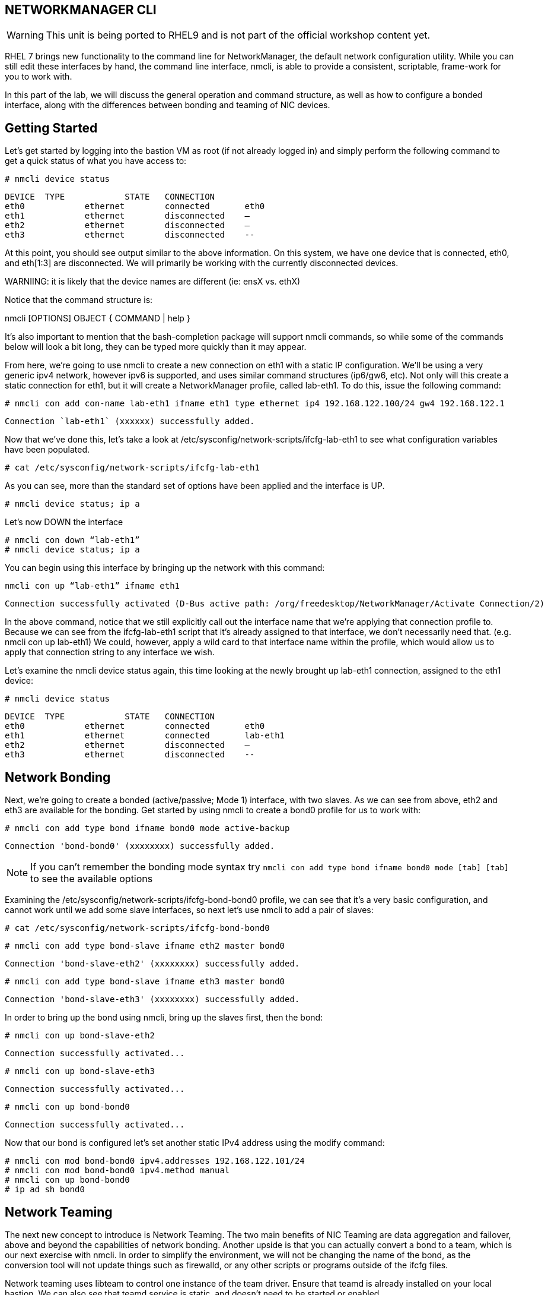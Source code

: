 == NETWORKMANAGER CLI

WARNING: This unit is being ported to RHEL9 and is not part of the official workshop content yet.

RHEL 7 brings new functionality to the command line for NetworkManager, the default network configuration utility. While you can still edit these interfaces by hand, the command line interface, nmcli, is able to provide a consistent, scriptable, frame-work for you to work with.

In this part of the lab, we will discuss the general operation and command structure, as well as how to configure a bonded interface, along with the differences between bonding and teaming of NIC devices.

== Getting Started

Let's get started by logging into the bastion VM as root (if not already logged in) and simply perform the following command to get a quick status of what you have access to:

----
# nmcli device status
----

----
DEVICE	TYPE		STATE	CONNECTION
eth0		ethernet	connected	eth0
eth1		ethernet	disconnected	–
eth2		ethernet	disconnected	–
eth3		ethernet	disconnected	--
----

At this point, you should see output similar to the above information. On this system, we have one device that is connected, eth0, and eth[1:3] are disconnected. We will primarily be working with the currently disconnected devices.

WARNIING: it is likely that the device names are different (ie: ensX vs. ethX)

Notice that the command structure is:

nmcli [OPTIONS] OBJECT { COMMAND | help }

It's also important to mention that the bash-completion package will support nmcli commands, so while some of the commands below will look a bit long, they can be typed more quickly than it may appear.

From here, we're going to use nmcli to create a new connection on eth1 with a static IP configuration. We'll be using a very generic ipv4 network, however ipv6 is supported, and uses similar command structures (ip6/gw6, etc). Not only will this create a static connection for eth1, but it will create a NetworkManager profile, called lab-eth1. To do this, issue the following command:

----
# nmcli con add con-name lab-eth1 ifname eth1 type ethernet ip4 192.168.122.100/24 gw4 192.168.122.1
----

----
Connection `lab-eth1` (xxxxxx) successfully added.
----

Now that we've done this, let's take a look at /etc/sysconfig/network-scripts/ifcfg-lab-eth1 to see what configuration variables have been populated.

----
# cat /etc/sysconfig/network-scripts/ifcfg-lab-eth1
----

As you can see, more than the standard set of options have been applied and the interface is UP.

----
# nmcli device status; ip a
----

Let's now DOWN the interface

----
# nmcli con down “lab-eth1”
# nmcli device status; ip a
----

You can begin using this interface by bringing up the network with this command:

----
nmcli con up “lab-eth1” ifname eth1
----

----
Connection successfully activated (D-Bus active path: /org/freedesktop/NetworkManager/Activate Connection/2)
----

In the above command, notice that we still explicitly call out the interface name that we're applying that connection profile to. Because we can see from the ifcfg-lab-eth1 script that it's already assigned to that interface, we don't necessarily need that. (e.g. nmcli con up lab-eth1) We could, however, apply a wild card to that interface name within the profile, which would allow us to apply that connection string to any interface we wish.

Let's examine the nmcli device status again, this time looking at the newly brought up lab-eth1 connection, assigned to the eth1 device:

----
# nmcli device status
----

----
DEVICE	TYPE		STATE	CONNECTION
eth0		ethernet	connected	eth0
eth1		ethernet	connected	lab-eth1
eth2		ethernet	disconnected	–
eth3		ethernet	disconnected	--
----

== Network Bonding

Next, we're going to create a bonded (active/passive; Mode 1) interface, with two slaves. As we can see from above, eth2 and eth3 are available for the bonding.  Get started by using nmcli to create a bond0 profile for us to work with:

----
# nmcli con add type bond ifname bond0 mode active-backup
----

----
Connection 'bond-bond0' (xxxxxxxx) successfully added.
----

NOTE: If you can't remember the bonding mode syntax try `nmcli con add type bond ifname bond0 mode [tab] [tab]` to see the available options

Examining the /etc/sysconfig/network-scripts/ifcfg-bond-bond0 profile, we can see that it's a very basic configuration, and cannot work until we add some slave interfaces, so next let's use nmcli to add a pair of slaves:

----
# cat /etc/sysconfig/network-scripts/ifcfg-bond-bond0
----

----
# nmcli con add type bond-slave ifname eth2 master bond0
----

----
Connection 'bond-slave-eth2' (xxxxxxxx) successfully added.
----

----
# nmcli con add type bond-slave ifname eth3 master bond0
----

----
Connection 'bond-slave-eth3' (xxxxxxxx) successfully added.
----

In order to bring up the bond using nmcli, bring up the slaves first, then the bond:

----
# nmcli con up bond-slave-eth2
----

----
Connection successfully activated...
----

----
# nmcli con up bond-slave-eth3
----

----
Connection successfully activated...
----

----
# nmcli con up bond-bond0
----

----
Connection successfully activated...
----

Now that our bond is configured let's set another static IPv4 address using the modify command:

----
# nmcli con mod bond-bond0 ipv4.addresses 192.168.122.101/24
# nmcli con mod bond-bond0 ipv4.method manual
# nmcli con up bond-bond0
# ip ad sh bond0
----

== Network Teaming

The next new concept to introduce is Network Teaming. The two main benefits of NIC Teaming are data aggregation and failover, above and beyond the capabilities of network bonding. Another upside is that you can actually convert a bond to a team, which is our next exercise with nmcli. In order to simplify the environment, we will not be changing the name of the bond, as the conversion tool will not update things such as firewalld, or any other scripts or programs outside of the ifcfg files.

Network teaming uses libteam to control one instance of the team driver. Ensure that teamd is already installed on your local bastion. We can also see that teamd.service is static, and doesn't need to be started or enabled.

----
# dnf install -y teamd
# systemctl list-unit-files | grep teamd
----

----
teamd@.service	static
----

Next, we need to clean up a few pieces of the former section – run the following to bring down the bond and the slave interfaces, and then remove the configurations, all within nmcli:

----
# nmcli con show
# nmcli con down bond-slave-eth2
----

----
Connection 'bond-slave-eth2' successfully deactivated.
----

----
# nmcli con down bond-slave-eth3
----

----
Connection 'bond-slave-eth3' successfully deactivated.
----

----
# nmcli con down bond-bond0
----

----
Connection 'bond-bond0' successfully deactivated.
----

----
# nmcli con delete bond-slave-eth2
# nmcli con delete bond-slave-eth3
# nmcli con delete bond-bond0
# nmcli con show
----

Now, to create the new teaming interface(s), perform the following:

----
# nmcli con add type team ifname team0 config '{“runner”:{“name”: “activebackup”}}'
----

----
Connection 'team-team0' successfully added.
----

----
# nmcli con show team-team0
----

----
<output properties for team-team0>
----

----
# nmcli con add type team-slave con-name team0-port1 ifname eth2 master team-team0
----

----
Connection 'team0-port1' successfully added.
----

----
# nmcli con add type team-slave con-name team0-port2 ifname eth3 master team-team0
----

----
Connection 'team0-port2' successfully added.
----

Notice that the information above seems very similar in nature to the bonding interfaces that we created earlier in the lab. Now, use nmcli to add ip address information, bring up the interfaces, and examine the properties of the connection:

----
# nmcli con mod team-team0 ipv4.addresses 192.168.122.101/24
# nmcli con mod team-team0 ipv4.method manual
# nmcli con up team0-port1
# nmcli con up team0-port2
# nmcli con up team-team0
# nmcli con sh team-team0
# nmcli device status; ip a
----

Examine the network properties in the output of the last two commands. We see what IP is assigned, which port actually has the address, and how traffic would be flowing (should any be heading across the interface). It also shows the mode (active/backup).

If we take down one of the interfaces (the one holding traffic), we can then do another 'show details', and we see that the IP address has moved over to the other interface.

----
# nmcli con down team0-port1
# nmcli con sh team-team0
# nmcli device status; ip a
----

== Additional Resources

Red Hat Documentation

    * link:https://https://access.redhat.com/documentation/en-us/red_hat_enterprise_linux/8-beta/html/installing_identity_management_and_access_control/deploying-session-recording[Deplying Session Recording on Red Hat Enterprise Linux]

[discrete]
== End of Unit
